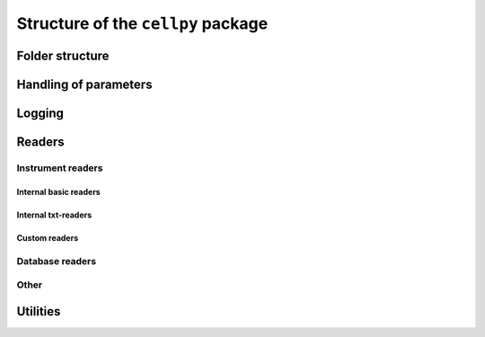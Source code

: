 Structure of the ``cellpy`` package
===================================

Folder structure
----------------


.. code-block:: batch
    +---tests
    +---test_data
    +---docs
    +---examples
    +---cellpy
    |   |   __init__.py
    |   |   cli.py
    |   |   exceptions.py
    |   |   log.py
    |   |   logging.json
    |   |   _version.py
    |   |
    |   +---parameters
    |   |   |   __init__.py
    |   |   |   .cellpy_prms_default.conf
    |   |   |   internal_settings.py
    |   |   |   prmreader.py
    |   |   |   prms.py
    |   |
    |   +---readers
    |   |   |   __init__.py
    |   |   |   cellreader.py
    |   |   |   core.py
    |   |   |   dbreader.py
    |   |   |   filefinder.py
    |   |   |
    |   |   +---instruments
    |   |   |   |   __init__.py
    |   |   |   |   arbin_res.py
    |   |   |   |   arbin_sql.py
    |   |   |   |   arbin_sql_csv.py
    |   |   |   |   base.py
    |   |   |   |   custom_instrument.py
    |   |   |   |   local_instrument.py
    |   |   |   |   maccor_txt.py
    |   |   |   |   pec.py
    |   |   |   |
    |   |   |   +---configurations
    |   |   |   |   |   __init__.py
    |   |   |   |   |   maccor_txt_four.py
    |   |   |   |   |   maccor_txt_one.py
    |   |   |   |   |   maccor_txt_three.py
    |   |   |   |   |   maccor_txt_two.py
    |   |   |   |   |   maccor_txt_zero.py
    |   |   |   +---processors
    |   |   |   |   |   __init__.py
    |   |   |   |   |   post_processors.py
    |   |   |   |   |   pre_processors.py
    |   |   |   |
    |   +---utils
    |   |   |   __init__.py
    |   |   |   diagnostics.py
    |   |   |   easyplot.py
    |   |   |   example_data.py
    |   |   |   helpers.py
    |   |   |   ica.py
    |   |   |   ocv_rlx.py
    |   |   |   plotutils.py
    |   |   |   batch.py
    |   |   |
    |   |   +---batch_tools
    |   |   |   |   __init__.py
    |   |   |   |   batch_analyzers.py
    |   |   |   |   batch_core.py
    |   |   |   |   batch_experiments.py
    |   |   |   |   batch_exporters.py
    |   |   |   |   batch_helpers.py
    |   |   |   |   batch_journals.py
    |   |   |   |   batch_plotters.py
    |   |   |   |   batch_reporters.py
    |   |   |   |   dumpers.py
    |   |   |   |   engines.py
    |   |   |
    |   |   +---data
    |   |   |   |   20160805_test001_45_cc.h5
    |   |   |   |
    |   |   |   \---raw
    |   |   |           20160805_test001_45_cc_01.res
    setup.py
    ...


Handling of parameters
----------------------


Logging
-------


Readers
-------


Instrument readers
..................


Internal basic readers
______________________


Internal txt-readers
____________________


Custom readers
______________


Database readers
................


Other
.....


Utilities
---------


